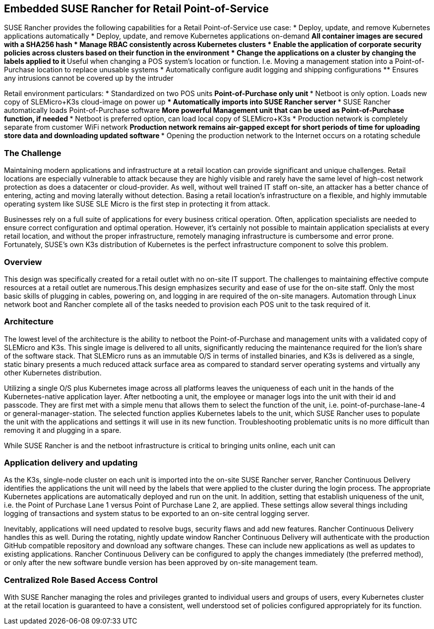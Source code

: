 ## Embedded SUSE Rancher for Retail Point-of-Service

SUSE Rancher provides the following capabilities for a Retail Point-of-Service use case:  
* Deploy, update, and remove Kubernetes applications automatically  
* Deploy, update, and remove Kubernetes applications on-demand  
** All container images are secured with a SHA256 hash  
* Manage RBAC consistently across Kubernetes clusters  
* Enable the application of corporate security policies across clusters based on their function in the environment  
* Change the applications on a cluster by changing the labels applied to it
** Useful when changing a POS system's location or function. I.e. Moving a management station into a Point-of-Purchase location to replace unusable systems
* Automatically configure audit logging and shipping configurations
** Ensures any intrusions cannot be covered up by the intruder

Retail environment particulars:
* Standardized on two POS units
** Point-of-Purchase only unit
*** Netboot is only option. Loads new copy of SLEMicro+K3s cloud-image on power up
*** Automatically imports into SUSE Rancher server
*** SUSE Rancher automatically loads Point-of-Purchase software 
** More powerful Management unit that can be used as Point-of-Purchase function, if needed
*** Netboot is preferred option, can load local copy of SLEMicro+K3s
* Production network is completely separate from customer WiFi network
** Production network remains air-gapped except for short periods of time for uploading store data and downloading updated software
*** Opening the production network to the Internet occurs on a rotating schedule

### The Challenge

Maintaining modern applications and infrastructure at a retail location can provide significant and unique challenges. Retail locations are especially vulnerable to attack because they are highly visible and rarely have the same level of high-cost network protection as does a datacenter or cloud-provider. As well, without well trained IT staff on-site, an attacker has a better chance of entering, acting and moving laterally without detection. Basing a retail location's infrastructure on a flexible, and highly immutable operating system like SUSE SLE Micro is the first step in protecting it from attack.

Businesses rely on a full suite of applications for every business critical operation. Often, application specialists are needed to ensure correct configuration and optimal operation. However, it's certainly not possible to maintain application specialists at every retail location, and without the proper infrastructure, remotely managing infrastructure is cumbersome and error prone. Fortunately, SUSE's own K3s distribution of Kubernetes is the perfect infrastructure component to solve this problem.

### Overview

This design was specifically created for a retail outlet with no on-site IT support. The challenges to maintaining effective compute resources at a retail outlet are numerous.This design emphasizes security and ease of use for the on-site staff. Only the most basic skills of plugging in cables, powering on, and logging in are required of the on-site managers. Automation through Linux network boot and Rancher complete all of the tasks needed to provision each POS unit to the task required of it.

### Architecture

The lowest level of the architecture is the ability to netboot the Point-of-Purchase and management units with a validated copy of SLEMicro and K3s. This single image is delivered to all units, significantly reducing the maintenance required for the lion's share of the software stack. That SLEMicro runs as an immutable O/S in terms of installed binaries, and K3s is delivered as a single, static binary presents a much reduced attack surface area as compared to standard server operating systems and virtually any other Kubernetes distribution.

Utilizing a single O/S plus Kubernetes image across all platforms leaves the uniqueness of each unit in the hands of the Kubernetes-native application layer. After netbooting a unit, the employee or manager logs into  the unit with their id and passcode. They are first met with a simple menu that allows them to select the function of the unit, i.e. point-of-purchase-lane-4 or general-manager-station. The selected function applies Kubernetes labels to the unit, which SUSE Rancher uses to populate the unit with the applications and settings it will use in its new function. Troubleshooting problematic units is no more difficult than removing it and plugging in a spare. 

While SUSE Rancher is and the netboot infrastructure is critical to bringing units online, each unit can 

### Application delivery and updating

As the K3s, single-node cluster on each unit is imported into the on-site SUSE Rancher server, Rancher Continuous Delivery identifies the applications the unit will need by the labels that were applied to the cluster during the login process. The appropriate Kubernetes applications are automatically deployed and run on the unit. In addition, setting that establish uniqueness of the unit, i.e. the Point of Purchase Lane 1 versus Point of Purchase Lane 2, are applied. These settings allow several things including logging of transactions and system status to be exported to an on-site central logging server.

Inevitably, applications will need updated to resolve bugs, security flaws and add new features. Rancher Continuous Delivery handles this as well. During the rotating, nightly update window Rancher Continuous Delivery will authenticate with the production GitHub compatible repository and download any software changes. These can include new applications as well as updates to existing applications. Rancher Continuous Delivery can be configured to apply the changes immediately (the preferred method), or only after the new software bundle version has been approved by on-site management team. 

### Centralized Role Based Access Control

With SUSE Rancher managing the roles and privileges granted to individual users and groups of users, every Kubernetes cluster at the retail location is guaranteed to have a consistent, well understood set of policies configured appropriately for its function. 